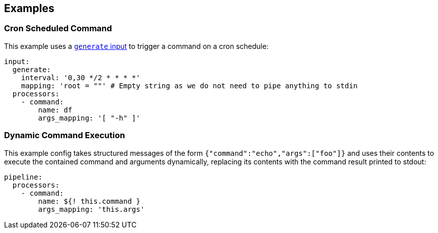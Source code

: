 // This content is autogenerated. Do not edit manually.

== Examples

=== Cron Scheduled Command

This example uses a xref:components:inputs/generate.adoc[`generate` input] to trigger a command on a cron schedule:

[source,yaml]
----
input:
  generate:
    interval: '0,30 */2 * * * *'
    mapping: 'root = ""' # Empty string as we do not need to pipe anything to stdin
  processors:
    - command:
        name: df
        args_mapping: '[ "-h" ]'
----

=== Dynamic Command Execution

This example config takes structured messages of the form `{"command":"echo","args":["foo"]}` and uses their contents to execute the contained command and arguments dynamically, replacing its contents with the command result printed to stdout:

[source,yaml]
----
pipeline:
  processors:
    - command:
        name: ${! this.command }
        args_mapping: 'this.args'
----



